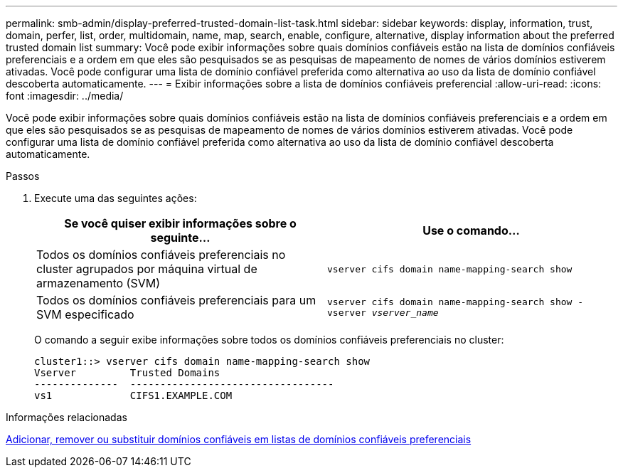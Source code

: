 ---
permalink: smb-admin/display-preferred-trusted-domain-list-task.html 
sidebar: sidebar 
keywords: display, information, trust, domain, perfer, list, order, multidomain, name, map, search, enable, configure, alternative, display information about the preferred trusted domain list 
summary: Você pode exibir informações sobre quais domínios confiáveis estão na lista de domínios confiáveis preferenciais e a ordem em que eles são pesquisados se as pesquisas de mapeamento de nomes de vários domínios estiverem ativadas. Você pode configurar uma lista de domínio confiável preferida como alternativa ao uso da lista de domínio confiável descoberta automaticamente. 
---
= Exibir informações sobre a lista de domínios confiáveis preferencial
:allow-uri-read: 
:icons: font
:imagesdir: ../media/


[role="lead"]
Você pode exibir informações sobre quais domínios confiáveis estão na lista de domínios confiáveis preferenciais e a ordem em que eles são pesquisados se as pesquisas de mapeamento de nomes de vários domínios estiverem ativadas. Você pode configurar uma lista de domínio confiável preferida como alternativa ao uso da lista de domínio confiável descoberta automaticamente.

.Passos
. Execute uma das seguintes ações:
+
|===
| Se você quiser exibir informações sobre o seguinte... | Use o comando... 


 a| 
Todos os domínios confiáveis preferenciais no cluster agrupados por máquina virtual de armazenamento (SVM)
 a| 
`vserver cifs domain name-mapping-search show`



 a| 
Todos os domínios confiáveis preferenciais para um SVM especificado
 a| 
`vserver cifs domain name-mapping-search show -vserver _vserver_name_`

|===
+
O comando a seguir exibe informações sobre todos os domínios confiáveis preferenciais no cluster:

+
[listing]
----
cluster1::> vserver cifs domain name-mapping-search show
Vserver         Trusted Domains
--------------  ----------------------------------
vs1             CIFS1.EXAMPLE.COM
----


.Informações relacionadas
xref:add-remove-replace-trusted-domains-preferred-lists-task.adoc[Adicionar, remover ou substituir domínios confiáveis em listas de domínios confiáveis preferenciais]
